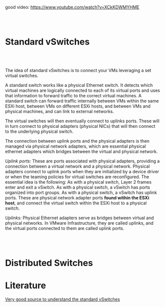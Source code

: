 #+BEGIN_COMMENT
.. title: Virtual Networking - VM
.. slug: virtual-networking-vm
.. date: 2020-10-30 16:07:26 UTC+01:00
.. tags: 
.. category: 
.. link: 
.. description: 
.. type: text
.. status: private
#+END_COMMENT



good video: https://www.youtube.com/watch?v=XCkKDWMYHME

#+BEGIN_EXPORT html
<br>
<br>
#+END_EXPORT

* Standard vSwitches


#+BEGIN_EXPORT html
<br>
<br>
#+END_EXPORT

The idea of standard vSwitches is to connect your VMs leveraging a set
virtual switches.

A standard switch works like a physical Ethernet switch. It detects
which virtual machines are logically connected to each of its virtual
ports and uses that information to forward traffic to the correct
virtual machines. A standard switch can forward traffic internally
between VMs within the same ESXi host, between VMs on different ESXi
hosts, and between VMs and physical machines, and can link to external
networks.

The virtual switches will then eventually connect to uplinks
ports. These will in turn connect to physical adapters (physical NICs)
that will then connect to the underlying physical switch.

The connection between uplink ports and the physical adapters is then
managed via physical network adapters, which are essential physical
ethernet adapters which bridges between the virtual and physical network.



[[file:~/Desktop/Blog/images/Bildschirmfoto_2020-10-30_um_16.01.48.png]]


/Uplink ports:/ These are ports associated with physical adapters,
providing a connection between a virtual network and a physical
network. Physical adapters connect to uplink ports when they are
initialized by a device driver or when the teaming policies for
virtual switches are reconfigured. The essential idea is the
following: As with a physical switch, Layer 2 frames enter and exit a
vSwitch. As with a physical switch, a vSwitch has ports organized into
port groups. As with a physical switch, a vSwitch has uplink
ports. These are physical network adapter ports *found within the ESXi
host*, and connect the virtual switch within the ESXi host to a
physical switch.


/Uplinks:/ Physical Ethernet adapters serve as bridges between virtual
and physical networks. In VMware Infrastructure, they are called
uplinks, and the virtual ports connected to them are called uplink
ports.

#+BEGIN_EXPORT html
<br>
<br>
#+END_EXPORT


* Distributed Switches



* Literature

[[https://www.c-sharpcorner.com/article/what-is-virtual-switches-and-standard-switches/][Very good source to understand the standard vSwitches]]
